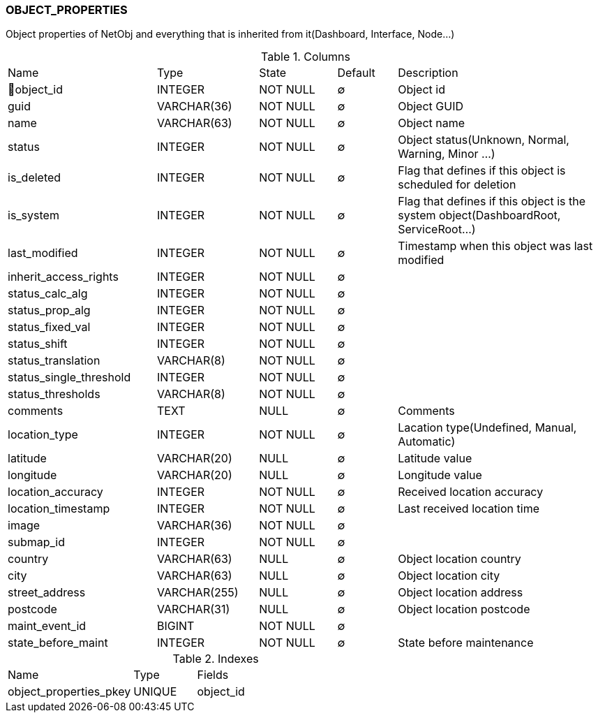 [[t-object-properties]]
=== OBJECT_PROPERTIES

Object properties of NetObj and everything that is inherited from it(Dashboard, Interface, Node...)

.Columns
[cols="25,17,13,10,35a"]
|===
|Name|Type|State|Default|Description
|🔑object_id
|INTEGER
|NOT NULL
|∅
|Object id

|guid
|VARCHAR(36)
|NOT NULL
|∅
|Object GUID

|name
|VARCHAR(63)
|NOT NULL
|∅
|Object name

|status
|INTEGER
|NOT NULL
|∅
|Object status(Unknown, Normal, Warning, Minor ...)

|is_deleted
|INTEGER
|NOT NULL
|∅
|Flag that defines if this object is scheduled for deletion

|is_system
|INTEGER
|NOT NULL
|∅
|Flag that defines if this object is the system object(DashboardRoot, ServiceRoot...)

|last_modified
|INTEGER
|NOT NULL
|∅
|Timestamp when this object was last modified

|inherit_access_rights
|INTEGER
|NOT NULL
|∅
|

|status_calc_alg
|INTEGER
|NOT NULL
|∅
|

|status_prop_alg
|INTEGER
|NOT NULL
|∅
|

|status_fixed_val
|INTEGER
|NOT NULL
|∅
|

|status_shift
|INTEGER
|NOT NULL
|∅
|

|status_translation
|VARCHAR(8)
|NOT NULL
|∅
|

|status_single_threshold
|INTEGER
|NOT NULL
|∅
|

|status_thresholds
|VARCHAR(8)
|NOT NULL
|∅
|

|comments
|TEXT
|NULL
|∅
|Comments

|location_type
|INTEGER
|NOT NULL
|∅
|Lacation type(Undefined, Manual, Automatic)

|latitude
|VARCHAR(20)
|NULL
|∅
|Latitude value

|longitude
|VARCHAR(20)
|NULL
|∅
|Longitude value

|location_accuracy
|INTEGER
|NOT NULL
|∅
|Received location accuracy

|location_timestamp
|INTEGER
|NOT NULL
|∅
|Last received location time

|image
|VARCHAR(36)
|NOT NULL
|∅
|

|submap_id
|INTEGER
|NOT NULL
|∅
|

|country
|VARCHAR(63)
|NULL
|∅
|Object location country

|city
|VARCHAR(63)
|NULL
|∅
|Object location city

|street_address
|VARCHAR(255)
|NULL
|∅
|Object location address

|postcode
|VARCHAR(31)
|NULL
|∅
|Object location postcode

|maint_event_id
|BIGINT
|NOT NULL
|∅
|

|state_before_maint
|INTEGER
|NOT NULL
|∅
|State before maintenance
|===

.Indexes
[cols="30,15,55a"]
|===
|Name|Type|Fields
|object_properties_pkey
|UNIQUE
|object_id

|===
